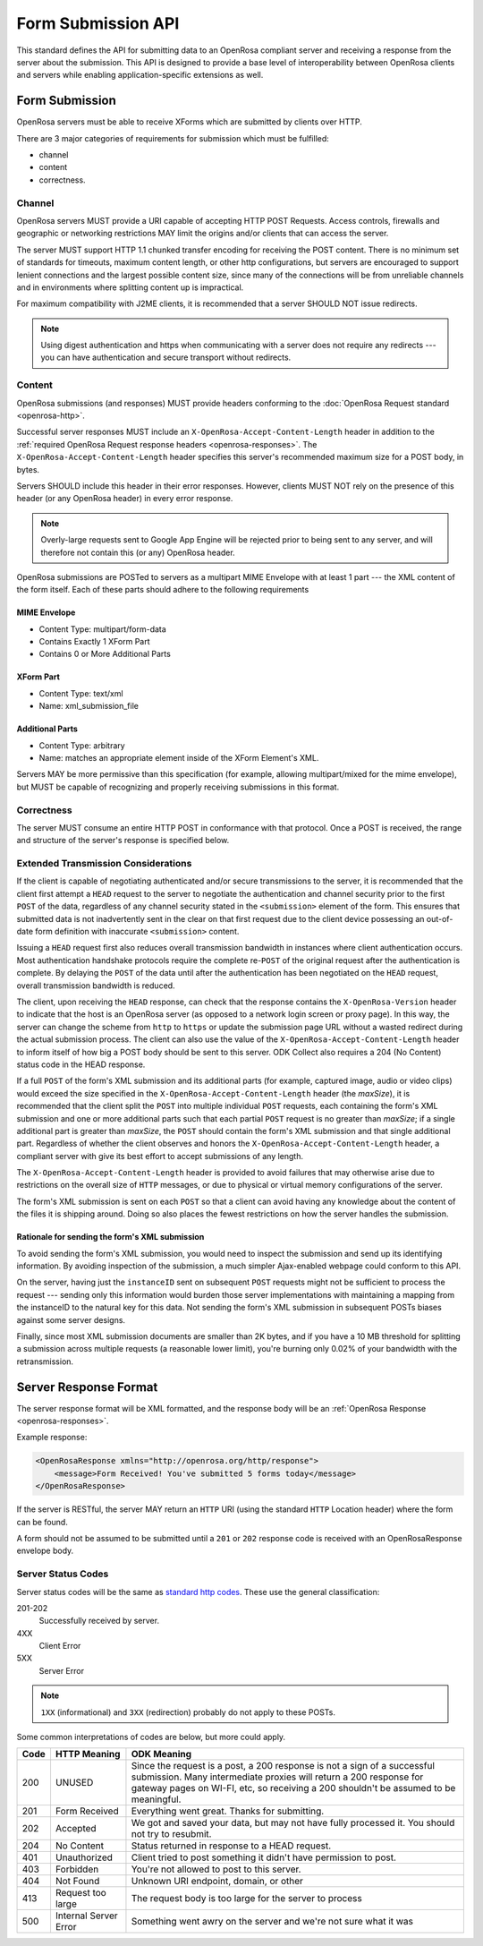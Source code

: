 Form Submission API
======================

This standard defines the API for submitting data to an OpenRosa compliant server and receiving a response from the server about the submission. This API is designed to provide a base level of interoperability between OpenRosa clients and servers while enabling application-specific extensions as well.

.. _form-submission:

Form Submission
--------------------

OpenRosa servers must be able to receive XForms which are submitted by clients over HTTP. 

There are 3 major categories of requirements for submission which must be fulfilled: 

- channel
- content
- correctness.

.. _channel:

Channel
~~~~~~~~~~~~

OpenRosa servers MUST provide a URI capable of accepting HTTP POST Requests. Access controls, firewalls and geographic or networking restrictions MAY limit the origins and/or clients that can access the server.

The server MUST support HTTP 1.1 chunked transfer encoding for receiving the POST content. There is no minimum set of standards for timeouts, maximum content length, or other http configurations, but servers are encouraged to support lenient connections and the largest possible content size, since many of the connections will be from unreliable channels and in environments where splitting content up is impractical.

For maximum compatibility with J2ME clients, it is recommended that a server SHOULD NOT issue redirects. 

.. note::
  Using digest authentication and https when communicating with a server does not require any redirects --- you can have authentication and secure transport without redirects.

.. _content:

Content
~~~~~~~~~~

OpenRosa submissions (and responses) MUST provide headers conforming to the :doc:`OpenRosa Request standard <openrosa-http>`.

Successful server responses MUST include an ``X-OpenRosa-Accept-Content-Length`` header in addition to the :ref:`required OpenRosa Request response headers <openrosa-responses>`. The ``X-OpenRosa-Accept-Content-Length`` header specifies this server's recommended maximum size for a POST body, in bytes.

Servers SHOULD include this header in their error responses. However, clients MUST NOT rely on the presence of this header (or any OpenRosa header) in every error response.

.. note:: 
  Overly-large requests sent to Google App Engine will be rejected prior to being sent to any server, and will therefore not contain this (or any) OpenRosa header.
  
OpenRosa submissions are POSTed to servers as a multipart MIME Envelope with at least 1 part --- the XML content of the form itself. Each of these parts should adhere to the following requirements

.. _mime-envelope:

MIME Envelope
"""""""""""""""
- Content Type: multipart/form-data
- Contains Exactly 1 XForm Part
- Contains 0 or More Additional Parts

.. _xform-part:

XForm Part
"""""""""""""

- Content Type: text/xml
- Name: xml_submission_file

.. _additional-parts:

Additional Parts
""""""""""""""""""

- Content Type: arbitrary
- Name: matches an appropriate element inside of the XForm Element's XML.

Servers MAY be more permissive than this specification (for example, allowing multipart/mixed for the mime envelope), but MUST be capable of recognizing and properly receiving submissions in this format.

.. _correctness:

Correctness
~~~~~~~~~~~~~~

The server MUST consume an entire HTTP POST in conformance with that protocol. Once a POST is received, the range and structure of the server's response is specified below.

.. _extended-transmission-considerations:

Extended Transmission Considerations
~~~~~~~~~~~~~~~~~~~~~~~~~~~~~~~~~~~~~~~~~~~~~

If the client is capable of negotiating authenticated and/or secure transmissions to the server, it is recommended that the client first attempt a ``HEAD`` request to the server to negotiate the authentication and channel security prior to the first ``POST`` of the data, regardless of any channel security stated in the ``<submission>`` element of the form. This ensures that submitted data is not inadvertently sent in the clear on that first request due to the client device possessing an out-of-date form definition with inaccurate ``<submission>`` content. 

Issuing a ``HEAD`` request first also reduces overall transmission bandwidth in instances where client authentication occurs. Most authentication handshake protocols require the complete re-``POST`` of the original request after the authentication is complete. By delaying the ``POST`` of the data until after the authentication has been negotiated on the ``HEAD`` request, overall transmission bandwidth is reduced.

The client, upon receiving the ``HEAD`` response, can check that the response contains the ``X-OpenRosa-Version`` header to indicate that the host is an OpenRosa server (as opposed to a network login screen or proxy page). In this way, the server can change the scheme from ``http`` to ``https`` or update the submission page URL without a wasted redirect during the actual submission process. The client can also use the value of the ``X-OpenRosa-Accept-Content-Length`` header to inform itself of how big a POST body should be sent to this server. ODK Collect also requires a 204 (No Content) status code in the HEAD response.

If a full ``POST`` of the form's XML submission and its additional parts (for example, captured image, audio or video clips) would exceed the size specified in the ``X-OpenRosa-Accept-Content-Length`` header (the *maxSize*), it is recommended that the client split the ``POST`` into multiple individual ``POST`` requests, each containing the form's XML submission and one or more additional parts such that each partial ``POST`` request is no greater than *maxSize*; if a single additional part is greater than *maxSize*, the ``POST`` should contain the form's XML submission and that single additional part. Regardless of whether the client observes and honors the ``X-OpenRosa-Accept-Content-Length`` header, a compliant server with give its best effort to accept submissions of any length.

The ``X-OpenRosa-Accept-Content-Length`` header is provided to avoid failures that may otherwise arise due to restrictions on the overall size of ``HTTP`` messages, or due to physical or virtual memory configurations of the server.

The form's XML submission is sent on each ``POST`` so that a client can avoid having any knowledge about the content of the files it is shipping around. Doing so also places the fewest restrictions on how the server handles the submission.

.. _rationale-for-sending-form-xml-submission:

Rationale for sending the form's XML submission
""""""""""""""""""""""""""""""""""""""""""""""""""

To avoid sending the form's XML submission, you would need to inspect the submission and send up its identifying information. By avoiding inspection of the submission, a much simpler Ajax-enabled webpage could conform to this API.

On the server, having just the ``instanceID`` sent on subsequent ``POST`` requests might not be sufficient to process the request --- sending only this information would burden those server implementations with maintaining a mapping from the instanceID to the natural key for this data. Not sending the form's XML submission in subsequent POSTs biases against some server designs.

Finally, since most XML submission documents are smaller than 2K bytes, and if you have a 10 MB threshold for splitting a submission across multiple requests (a reasonable lower limit), you're burning only 0.02% of your bandwidth with the retransmission.

.. _server-response-format:

Server Response Format
--------------------------

The server response format will be XML formatted, and the response body will be an :ref:`OpenRosa Response <openrosa-responses>`.

Example response:

.. code-block:: xml

    <OpenRosaResponse xmlns="http://openrosa.org/http/response">
        <message>Form Received! You've submitted 5 forms today</message>
    </OpenRosaResponse>

If the server is RESTful, the server MAY return an ``HTTP`` URI (using the standard ``HTTP`` Location header) where the form can be found.

A form should not be assumed to be submitted until a ``201`` or ``202`` response code is received with an OpenRosaResponse envelope body.

.. _server-status-codes:

Server Status Codes
~~~~~~~~~~~~~~~~~~~~~

Server status codes will be the same as `standard http codes <http://www.w3.org/Protocols/rfc2616/rfc2616-sec10.html>`_. These use the general classification:

201-202
  Successfully received by server.

4XX
  Client Error

5XX
  Server Error

.. note:: 

  ``1XX`` (informational) and ``3XX`` (redirection) probably do not apply to these POSTs.
  
Some common interpretations of codes are below, but more could apply.

.. csv-table::
  :header: Code, HTTP Meaning, ODK Meaning	

  200, UNUSED, "Since the request is a post, a 200 response is not a sign of a successful submission. Many intermediate proxies will return a 200 response for gateway pages on WI-FI, etc, so receiving a 200 shouldn't be assumed to be meaningful."	
  201, Form Received, Everything went great. Thanks for submitting.
  202, Accepted, "We got and saved your data, but may not have fully processed it. You should not try to resubmit."	
  204, No Content, Status returned in response to a HEAD request.	
  401, Unauthorized, Client tried to post something it didn't have permission to post.
  403, Forbidden, You're not allowed to post to this server.	
  404, Not Found, "Unknown URI endpoint, domain, or other"	
  413, Request too large, The request body is too large for the server to process
  500, Internal Server Error, Something went awry on the server and we're not sure what it was
